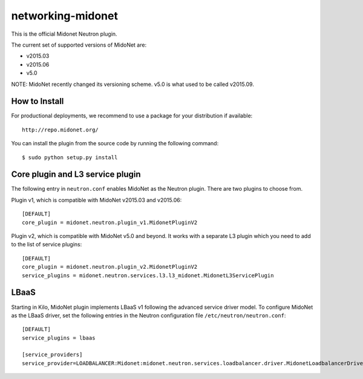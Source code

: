 ==================
networking-midonet
==================

This is the official Midonet Neutron plugin.

The current set of supported versions of MidoNet are:

- v2015.03
- v2015.06
- v5.0

NOTE: MidoNet recently changed its versioning scheme.
v5.0 is what used to be called v2015.09.


How to Install
--------------

For productional deployments, we recommend to use a package for your
distribution if available::

    http://repo.midonet.org/

You can install the plugin from the source code by running the following
command::

    $ sudo python setup.py install


Core plugin and L3 service plugin
---------------------------------

The following entry in ``neutron.conf`` enables MidoNet as the Neutron plugin.
There are two plugins to choose from.

Plugin v1, which is compatible with MidoNet v2015.03 and v2015.06::

    [DEFAULT]
    core_plugin = midonet.neutron.plugin_v1.MidonetPluginV2

Plugin v2, which is compatible with MidoNet v5.0 and beyond.
It works with a separate L3 plugin which you need to add to the list of
service plugins::

    [DEFAULT]
    core_plugin = midonet.neutron.plugin_v2.MidonetPluginV2
    service_plugins = midonet.neutron.services.l3.l3_midonet.MidonetL3ServicePlugin


LBaaS
-----

Starting in Kilo, MidoNet plugin implements LBaaS v1 following the advanced
service driver model.  To configure MidoNet as the LBaaS driver, set the
following entries in the Neutron configuration file
``/etc/neutron/neutron.conf``::

    [DEFAULT]
    service_plugins = lbaas

    [service_providers]
    service_provider=LOADBALANCER:Midonet:midonet.neutron.services.loadbalancer.driver.MidonetLoadbalancerDriver:default
